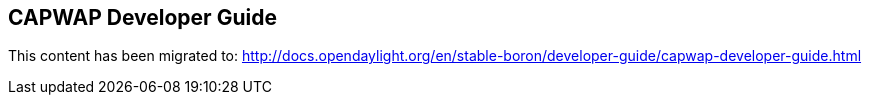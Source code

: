 == CAPWAP Developer Guide

This content has been migrated to: http://docs.opendaylight.org/en/stable-boron/developer-guide/capwap-developer-guide.html
